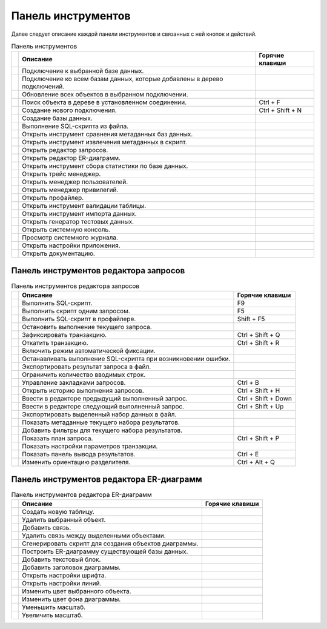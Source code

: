 .. raw:: latex

  \appendix

  \titleformat{\section}
  {\huge\color{red}}
  {\thesection}{1em}{}

  \titleformat{\subsection}
  {\LARGE\color{red}}
  {\thesubsection}{1em}{}

  \renewcommand{\thetable}{\Asbuk{application}.\arabic{table}} % нумерация таблиц с номером section

  \renewcommand{\thefigure}{\Asbuk{application}.\arabic{figure}}

  \renewcommand{\thesubsection}{\Asbuk{application}.\arabic{subsection}} % нумерация подразделов типа F.1

  \renewcommand{\theredlisting}{\Asbuk{application}.\arabic{redlisting}}

  \appcount

.. _toolbar:

Панель инструментов
==========================

Далее следует описание каждой панели инструментов и связанных с ней кнопок и действий.

.. tabularcolumns:: |>{\center}\X{3}{17}|>{\ttfamily\arraybackslash}\X{9}{17}|>{\ttfamily\arraybackslash}\X{5}{17}|
.. list-table:: Панель инструментов
   :class: longtable
   :header-rows: 1

   * - 
     - Описание
     - Горячие клавиши
   * - 
       .. image:: img/icon_connection.png
          :scale: 15%
     - Подключение к выбранной базе данных.
     -  
   * - 
       .. image:: img/icon_connection_all.png
          :scale: 15%
     - Подключение ко всем базам данных, которые добавлены в дерево подключений.
     - 
   * - 
       .. image:: img/icon_refresh.png
          :scale: 15%
     - Обновление всех объектов в выбранном подключении.    
     - 
   * - 
       .. image:: img/icon_zoom.png
          :scale: 15%
     - Поиск объекта в дереве в установленном соединении.
     - Ctrl + F
   * - 
       .. image:: img/icon_connection_new.png
          :scale: 15%
     - Создание нового подключения.
     - Ctrl + Shift + N
   * - 
       .. image:: img/icon_create_db.png
          :scale: 15%
     - Создание базы данных.
     - 
   * - 
       .. image:: img/icon_execute_script.png
          :scale: 15%
     - Выполнение SQL-скрипта из файла.
     - 
   * - 
       .. image:: img/icon_compare_db.png
          :scale: 15%
     - Открыть инструмент сравнения метаданных баз данных.
     - 
   * - 
       .. image:: img/icon_create_script.png
          :scale: 15%
     - Открыть инструмент извлечения метаданных в скрипт.
     - 
   * - 
       .. image:: img/icon_query_editor.png
          :scale: 15%
     - Открыть редактор запросов.
     - 
   * - 
       .. image:: img/icon_erd_panel.png
          :scale: 15%
     - Открыть редактор ER-диаграмм.
     - 
   * - 
       .. image:: img/icon_db_statistic.png
          :scale: 15%
     - Открыть инструмент сбора статистики по базе данных.
     - 
   * - 
       .. image:: img/icon_manager_trace.png
          :scale: 15%
     - Открыть трейс менеджер.
     - 
   * - 
       .. image:: img/icon_manager_user.png
          :scale: 15%
     - Открыть менеджер пользователей.
     - 
   * - 
       .. image:: img/icon_manager_grant.png
          :scale: 15%
     - Открыть менеджер привилегий.
     - 
   * - 
       .. image:: img/icon_execute_profiler.png
          :scale: 15%
     - Открыть профайлер.
     - 
   * - 
       .. image:: img/icon_table_validation.png
          :scale: 15%
     - Открыть инструмент валидации таблицы.
     - 
   * - 
       .. image:: img/icon_import_file.png
          :scale: 15%
     - Открыть инструмент импорта данных.
     - 
   * - 
       .. image:: img/icon_generator.png
          :scale: 15%
     - Открыть генератор тестовых данных.
     - 
   * - 
       .. image:: img/icon_console_system.png
          :scale: 15%
     - Открыть системную консоль.
     - 
   * - 
       .. image:: img/icon_application_log.png
          :scale: 15%
     - Просмотр системного журнала.
     - 
   * - 
       .. image:: img/icon_preferences.png
          :scale: 15%
     - Открыть настройки приложения.
     - 
   * - 
       .. image:: img/icon_help.png
          :scale: 15%
     - Открыть документацию.
     - 

Панель инструментов редактора запросов
----------------------------------------------

.. tabularcolumns:: |>{\center\arraybackslash}\X{3}{17}|>{\ttfamily\arraybackslash}\X{9}{17}|>{\ttfamily\arraybackslash}\X{5}{17}|
.. list-table:: Панель инструментов редактора запросов
   :class: longtable
   :header-rows: 1

   * - 
     - Описание
     - Горячие клавиши
   * - 
       .. image:: img/icon_execute.png
          :scale: 15%
     - Выполнить SQL-скрипт.
     - F9
   * - 
       .. image:: img/icon_execute_statement.png
          :scale: 15%
     - Выполнить скрипт одним запросом.
     - F5 
   * - 
       .. image:: img/icon_execute_profiler.png
          :scale: 15%
     - Выполнить SQL-скрипт в профайлере.
     - Shift + F5
   * - 
       .. image:: img/icon_execute_stop.png
          :scale: 15%
     - Остановить выполнение текущего запроса.
     - 
   * - 
       .. image:: img/icon_commit.png
          :scale: 15%
     - Зафиксировать транзакцию.
     - Ctrl + Shift + Q
   * - 
       .. image:: img/icon_rollback.png
          :scale: 15%
     - Откатить транзакцию.
     - Ctrl + Shift + R
   * - 
       .. image:: img/icon_auto_commit.png
          :scale: 15%
     - Включить режим автоматической фиксации.
     - 
   * - 
       .. image:: img/icon_warning.png
          :scale: 15%
     - Останавливать выполнение SQL-скрипта при возникновении ошибки.
     - 
   * - 
       .. image:: img/icon_execute_to_file.png
          :scale: 15%
     - Экспортировать результат запроса в файл.
     - 
   * - 
       .. image:: img/icon_limit_row_count.png
          :scale: 15%
     - Ограничить количество вводимых строк.
     - 
   * - 
       .. image:: img/icon_bookmarks.png
          :scale: 15%
     - Управление закладками запросов.
     - Ctrl + B
   * - 
       .. image:: img/icon_history.png
          :scale: 15%
     - Открыть историю выполнения запросов.
     - Ctrl + Shift + H
   * - 
       .. image:: img/icon_move_previous.png
          :scale: 15%
     - Ввести в редакторе предыдущий выполненный запрос.
     - Ctrl + Shift + Down
   * - 
       .. image:: img/icon_move_next.png
          :scale: 15%
     - Ввести в редакторе следующий выполненный запрос.
     - Ctrl + Shift + Up
   * - 
       .. image:: img/icon_export_file.png
          :scale: 15%
     - Экспортировать выделенный набор данных в файл.
     - 
   * - 
       .. image:: img/icon_rs_metadata.png
          :scale: 15%
     - Показать метаданные текущего набора результатов.
     - 
   * - 
       .. image:: img/icon_filter.png
          :scale: 15%
     - Добавить фильтры для текущего набора результатов.
     - 
   * - 
       .. image:: img/icon_print_plan.png
          :scale: 15%
     - Показать план запроса.
     - Ctrl + Shift + P
   * - 
       .. image:: img/icon_toggle_transaction_parameters.png
          :scale: 15%
     - Показать настройки параметров транзакции.
     - 
   * - 
       .. image:: img/icon_toggle_editor_output.png
          :scale: 15%
     - Показать панель вывода результатов.
     - Ctrl + E
   * - 
       .. image:: img/icon_toggle_split.png
          :scale: 15%
     - Изменить ориентацию разделителя.
     - Ctrl + Alt + Q

Панель инструментов редактора ER-диаграмм
-----------------------------------------------

.. tabularcolumns:: |>{\center\arraybackslash}\X{3}{17}|>{\ttfamily\arraybackslash}\X{9}{17}|>{\arraybackslash}\X{5}{17}|
.. list-table:: Панель инструментов редактора ER-диаграмм
   :class: longtable
   :header-rows: 1

   * - 
     - Описание
     - Горячие клавиши
   * - 
       .. image:: img/icon_table_add.png
          :scale: 15%
     - Создать новую таблицу.
     - 
   * - 
       .. image:: img/icon_table_drop.png
          :scale: 15%
     - Удалить выбранный объект.
     - 
   * - 
       .. image:: img/icon_erd_relation_add.png
          :scale: 15%
     - Добавить связь.
     - 
   * - 
       .. image:: img/icon_erd_relation_delete.png
          :scale: 15%
     - Удалить связь между выделенными объектами.
     - 
   * - 
       .. image:: img/icon_create_script.png
          :scale: 15%
     - Сгенерировать скрипт для создания объектов диаграммы.
     - 
   * - 
       .. image:: img/icon_refresh_connection.png
          :scale: 15%
     - Построить ER-диаграмму существующей базы данных.
     - 
   * - 
       .. image:: img/icon_comment.png
          :scale: 15%
     - Добавить текстовый блок.
     - 
   * - 
       .. image:: img/icon_title.png
          :scale: 15%
     - Добавить заголовок диаграммы.
     - 
   * - 
       .. image:: img/icon_style_font.png
          :scale: 15%
     - Открыть настройки шрифта.
     - 
   * - 
       .. image:: img/icon_style_line.png
          :scale: 15%
     - Открыть настройки линий.
     - 
   * - 
       .. image:: img/icon_foreground.png
          :scale: 15%
     - Изменить цвет выбранного объекта.
     - 
   * - 
       .. image:: img/icon_background.png
          :scale: 15%
     - Изменить цвет фона диаграммы.
     - 
   * - 
       .. image:: img/icon_zoom_out.png
          :scale: 15%
     - Уменьшить масштаб.
     - 
   * - 
       .. image:: img/icon_zoom_in.png
          :scale: 15%
     - Увеличить масштаб.
     - 